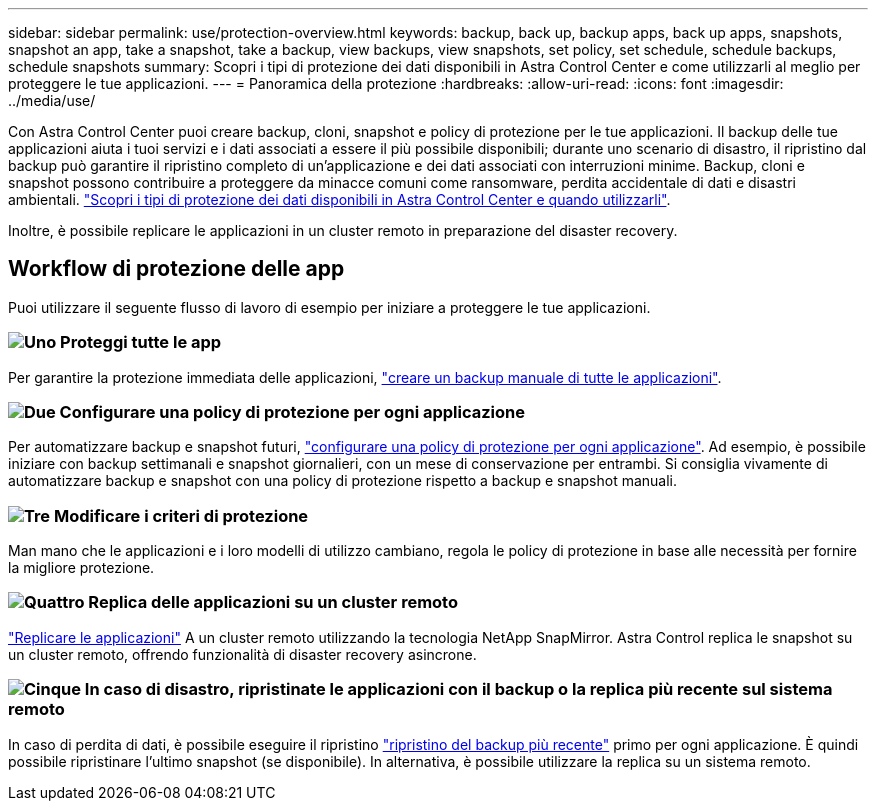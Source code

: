 ---
sidebar: sidebar 
permalink: use/protection-overview.html 
keywords: backup, back up, backup apps, back up apps, snapshots, snapshot an app, take a snapshot, take a backup, view backups, view snapshots, set policy, set schedule, schedule backups, schedule snapshots 
summary: Scopri i tipi di protezione dei dati disponibili in Astra Control Center e come utilizzarli al meglio per proteggere le tue applicazioni. 
---
= Panoramica della protezione
:hardbreaks:
:allow-uri-read: 
:icons: font
:imagesdir: ../media/use/


Con Astra Control Center puoi creare backup, cloni, snapshot e policy di protezione per le tue applicazioni. Il backup delle tue applicazioni aiuta i tuoi servizi e i dati associati a essere il più possibile disponibili; durante uno scenario di disastro, il ripristino dal backup può garantire il ripristino completo di un'applicazione e dei dati associati con interruzioni minime. Backup, cloni e snapshot possono contribuire a proteggere da minacce comuni come ransomware, perdita accidentale di dati e disastri ambientali. link:../concepts/data-protection.html["Scopri i tipi di protezione dei dati disponibili in Astra Control Center e quando utilizzarli"].

Inoltre, è possibile replicare le applicazioni in un cluster remoto in preparazione del disaster recovery.



== Workflow di protezione delle app

Puoi utilizzare il seguente flusso di lavoro di esempio per iniziare a proteggere le tue applicazioni.



=== image:https://raw.githubusercontent.com/NetAppDocs/common/main/media/number-1.png["Uno"] Proteggi tutte le app

[role="quick-margin-para"]
Per garantire la protezione immediata delle applicazioni, link:protect-apps.html#create-a-backup["creare un backup manuale di tutte le applicazioni"].



=== image:https://raw.githubusercontent.com/NetAppDocs/common/main/media/number-2.png["Due"] Configurare una policy di protezione per ogni applicazione

[role="quick-margin-para"]
Per automatizzare backup e snapshot futuri, link:protect-apps.html#configure-a-protection-policy["configurare una policy di protezione per ogni applicazione"]. Ad esempio, è possibile iniziare con backup settimanali e snapshot giornalieri, con un mese di conservazione per entrambi. Si consiglia vivamente di automatizzare backup e snapshot con una policy di protezione rispetto a backup e snapshot manuali.



=== image:https://raw.githubusercontent.com/NetAppDocs/common/main/media/number-3.png["Tre"] Modificare i criteri di protezione

[role="quick-margin-para"]
Man mano che le applicazioni e i loro modelli di utilizzo cambiano, regola le policy di protezione in base alle necessità per fornire la migliore protezione.



=== image:https://raw.githubusercontent.com/NetAppDocs/common/main/media/number-4.png["Quattro"] Replica delle applicazioni su un cluster remoto

[role="quick-margin-para"]
link:replicate_snapmirror.html["Replicare le applicazioni"] A un cluster remoto utilizzando la tecnologia NetApp SnapMirror. Astra Control replica le snapshot su un cluster remoto, offrendo funzionalità di disaster recovery asincrone.



=== image:https://raw.githubusercontent.com/NetAppDocs/common/main/media/number-5.png["Cinque"] In caso di disastro, ripristinate le applicazioni con il backup o la replica più recente sul sistema remoto

[role="quick-margin-para"]
In caso di perdita di dati, è possibile eseguire il ripristino link:restore-apps.html["ripristino del backup più recente"] primo per ogni applicazione. È quindi possibile ripristinare l'ultimo snapshot (se disponibile). In alternativa, è possibile utilizzare la replica su un sistema remoto.
